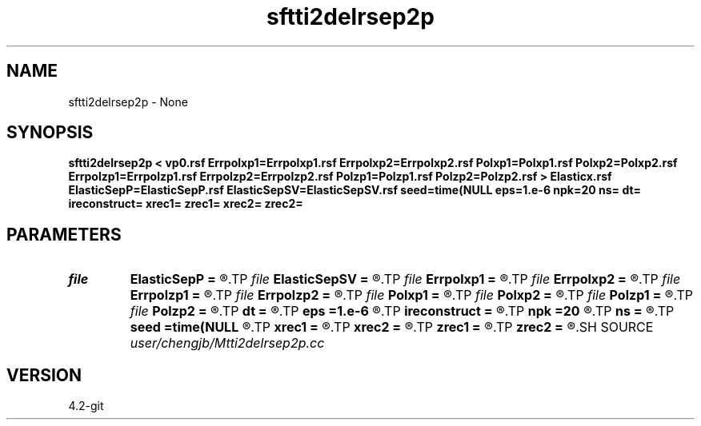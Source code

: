 .TH sftti2delrsep2p 1  "APRIL 2023" Madagascar "Madagascar Manuals"
.SH NAME
sftti2delrsep2p \- None
.SH SYNOPSIS
.B sftti2delrsep2p < vp0.rsf Errpolxp1=Errpolxp1.rsf Errpolxp2=Errpolxp2.rsf Polxp1=Polxp1.rsf Polxp2=Polxp2.rsf Errpolzp1=Errpolzp1.rsf Errpolzp2=Errpolzp2.rsf Polzp1=Polzp1.rsf Polzp2=Polzp2.rsf > Elasticx.rsf ElasticSepP=ElasticSepP.rsf ElasticSepSV=ElasticSepSV.rsf seed=time(NULL eps=1.e-6 npk=20 ns= dt= ireconstruct= xrec1= zrec1= xrec2= zrec2=
.SH PARAMETERS
.PD 0
.TP
.I file   
.B ElasticSepP
.B =
.R  	auxiliary output file name
.TP
.I file   
.B ElasticSepSV
.B =
.R  	auxiliary output file name
.TP
.I file   
.B Errpolxp1
.B =
.R  	auxiliary output file name
.TP
.I file   
.B Errpolxp2
.B =
.R  	auxiliary output file name
.TP
.I file   
.B Errpolzp1
.B =
.R  	auxiliary output file name
.TP
.I file   
.B Errpolzp2
.B =
.R  	auxiliary output file name
.TP
.I file   
.B Polxp1
.B =
.R  	auxiliary output file name
.TP
.I file   
.B Polxp2
.B =
.R  	auxiliary output file name
.TP
.I file   
.B Polzp1
.B =
.R  	auxiliary output file name
.TP
.I file   
.B Polzp2
.B =
.R  	auxiliary output file name
.TP
.I        
.B dt
.B =
.R  
.TP
.I        
.B eps
.B =1.e-6
.R  	tolerance
.TP
.I        
.B ireconstruct
.B =
.R  
.TP
.I        
.B npk
.B =20
.R  	maximum rank
.TP
.I        
.B ns
.B =
.R  
.TP
.I        
.B seed
.B =time(NULL
.R  
.TP
.I        
.B xrec1
.B =
.R  
.TP
.I        
.B xrec2
.B =
.R  
.TP
.I        
.B zrec1
.B =
.R  
.TP
.I        
.B zrec2
.B =
.R  
.SH SOURCE
.I user/chengjb/Mtti2delrsep2p.cc
.SH VERSION
4.2-git
